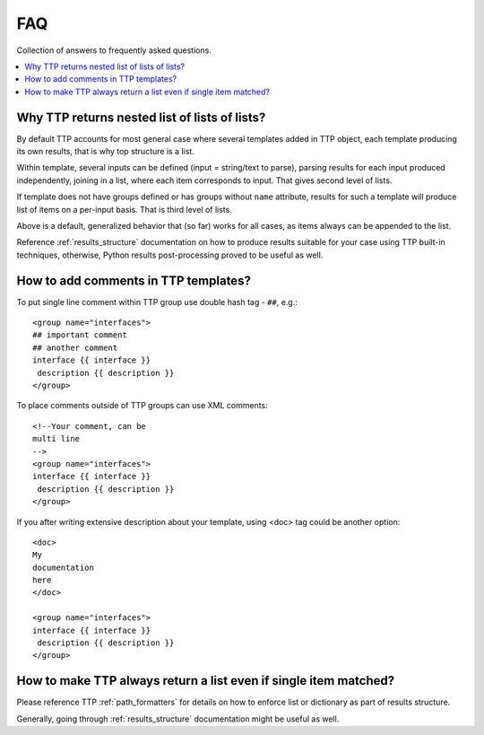 FAQ
===

Collection of answers to frequently asked questions.

.. contents:: :local:

Why TTP returns nested list of lists of lists?
----------------------------------------------

By default TTP accounts for most general case where several templates added in TTP object,
each template producing its own results, that is why top structure is a list.

Within template, several inputs can be defined (input = string/text to parse), parsing results 
for each input produced independently, joining in a list, where each item corresponds to 
input. That gives second level of lists.

If template does not have groups defined or has groups without ``name`` attribute, results for
such a template will produce list of items on a per-input basis. That is third level of lists.

Above is a default, generalized behavior that (so far) works for all cases, as items always can be 
appended to the list. 

Reference :ref:`results_structure` documentation on how to produce results suitable for your case
using TTP built-in techniques, otherwise, Python results post-processing proved to be useful
as well.

How to add comments in TTP templates?
-------------------------------------

To put single line comment within TTP group use double hash tag - ``##``, e.g.::

    <group name="interfaces">
    ## important comment
    ## another comment
    interface {{ interface }}
     description {{ description }}
    </group>
    
To place comments outside of TTP groups can use XML comments::

    <!--Your comment, can be
    multi line  
    -->
    <group name="interfaces">
    interface {{ interface }}
     description {{ description }}
    </group>
    
If you after writing extensive description about your template, using <doc> tag
could be another option::

    <doc>
    My 
    documentation 
    here
    </doc>
    
    <group name="interfaces">
    interface {{ interface }}
     description {{ description }}
    </group>

How to make TTP always return a list even if single item matched?
-----------------------------------------------------------------

Please reference TTP :ref:`path_formatters` for details on how 
to enforce list or dictionary as part of results structure.

Generally, going through :ref:`results_structure` documentation 
might be useful as well.
